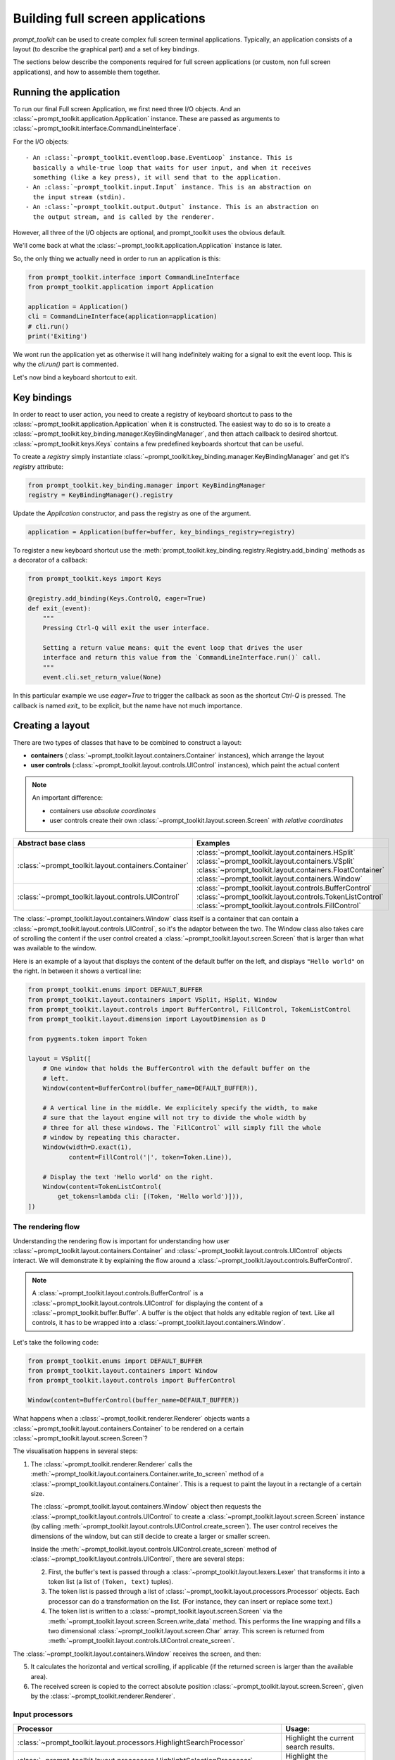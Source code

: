 .. _full_screen_applications:

Building full screen applications
=================================

`prompt_toolkit` can be used to create complex full screen terminal
applications. Typically, an application consists of a layout (to describe the
graphical part) and a set of key bindings.

The sections below describe the components required for full screen
applications (or custom, non full screen applications), and how to assemble
them together.


Running the application
-----------------------

To run our final Full screen Application, we first need three I/O objects.
And an :class:`~prompt_toolkit.application.Application` instance.
These are passed as arguments to :class:`~prompt_toolkit.interface.CommandLineInterface`.

For the I/O objects::

    - An :class:`~prompt_toolkit.eventloop.base.EventLoop` instance. This is
      basically a while-true loop that waits for user input, and when it receives
      something (like a key press), it will send that to the application.
    - An :class:`~prompt_toolkit.input.Input` instance. This is an abstraction on
      the input stream (stdin).
    - An :class:`~prompt_toolkit.output.Output` instance. This is an abstraction on
      the output stream, and is called by the renderer.

However, all three of the I/O objects are optional, and prompt_toolkit uses the
obvious default.

We'll come back at what the :class:`~prompt_toolkit.application.Application` instance is later.


So, the only thing we actually need in order to run an application is this:

.. code:: python

    from prompt_toolkit.interface import CommandLineInterface
    from prompt_toolkit.application import Application

    application = Application()
    cli = CommandLineInterface(application=application)
    # cli.run()
    print('Exiting')


.. I'm not sure of the following as sometime `Enter` will make the Application exit,
.. but better safe that locking the users that follow the tutorial.

We wont run the application yet as otherwise it will hang indefinitely waiting
for a signal to exit the event loop. This is why the `cli.run()` part is commented.

Let's now bind a keyboard shortcut to exit.

Key bindings
------------

In order to react to user action, you need to create a registry of keyboard
shortcut to pass to the :class:`~prompt_toolkit.application.Application` when
it is constructed. The easiest way to do so is to create a
:class:`~prompt_toolkit.key_binding.manager.KeyBindingManager`, and then attach
callback to desired shortcut. :class:`~prompt_toolkit.keys.Keys` contains a few
predefined keyboards shortcut that can be useful.

To create a `registry` simply instantiate
:class:`~prompt_toolkit.key_binding.manager.KeyBindingManager` and get it's
`registry` attribute:

.. code:: python

    from prompt_toolkit.key_binding.manager import KeyBindingManager
    registry = KeyBindingManager().registry

Update the `Application` constructor, and pass the registry as one of the argument.

.. code:: python

    application = Application(buffer=buffer, key_bindings_registry=registry)

To register a new keyboard shortcut use the
:meth:`prompt_toolkit.key_binding.registry.Registry.add_binding` methods as a
decorator of a callback:

.. code:: python

    from prompt_toolkit.keys import Keys

    @registry.add_binding(Keys.ControlQ, eager=True)
    def exit_(event):
        """
        Pressing Ctrl-Q will exit the user interface.

        Setting a return value means: quit the event loop that drives the user
        interface and return this value from the `CommandLineInterface.run()` call.
        """
        event.cli.set_return_value(None)

In this particular example we use `eager=True` to trigger the callback as soon
as the shortcut `Ctrl-Q` is pressed. The callback is named `exit_` to be
explicit, but the name have not much importance.



Creating a layout
-----------------

There are two types of classes that have to be combined to construct a layout:


- **containers** (:class:`~prompt_toolkit.layout.containers.Container`
  instances), which arrange the layout

- **user controls**
  (:class:`~prompt_toolkit.layout.controls.UIControl` instances), which paint
  the actual content


.. note::
    
   An important difference: 
   
   - containers use *absolute coordinates*
   - user controls create their own
     :class:`~prompt_toolkit.layout.screen.Screen` with *relative coordinates*

+------------------------------------------------------+-----------------------------------------------------------+
| Abstract base class                                  | Examples                                                  |
+======================================================+===========================================================+
| :class:`~prompt_toolkit.layout.containers.Container` | :class:`~prompt_toolkit.layout.containers.HSplit`         |
|                                                      | :class:`~prompt_toolkit.layout.containers.VSplit`         |
|                                                      | :class:`~prompt_toolkit.layout.containers.FloatContainer` |
|                                                      | :class:`~prompt_toolkit.layout.containers.Window`         |
+------------------------------------------------------+-----------------------------------------------------------+
| :class:`~prompt_toolkit.layout.controls.UIControl`   | :class:`~prompt_toolkit.layout.controls.BufferControl`    |
|                                                      | :class:`~prompt_toolkit.layout.controls.TokenListControl` |
|                                                      | :class:`~prompt_toolkit.layout.controls.FillControl`      |
+------------------------------------------------------+-----------------------------------------------------------+


The :class:`~prompt_toolkit.layout.containers.Window` class itself is a
container that can contain a
:class:`~prompt_toolkit.layout.controls.UIControl`, so it's the adaptor
between the two. The Window class also takes care of scrolling the content if
the user control created a :class:`~prompt_toolkit.layout.screen.Screen` that
is larger than what was available to the window.

Here is an example of a layout that displays the content of the default buffer
on the left, and displays ``"Hello world"`` on the right. In between it shows a
vertical line:

.. code:: python

    from prompt_toolkit.enums import DEFAULT_BUFFER
    from prompt_toolkit.layout.containers import VSplit, HSplit, Window
    from prompt_toolkit.layout.controls import BufferControl, FillControl, TokenListControl
    from prompt_toolkit.layout.dimension import LayoutDimension as D

    from pygments.token import Token

    layout = VSplit([
        # One window that holds the BufferControl with the default buffer on the
        # left.
        Window(content=BufferControl(buffer_name=DEFAULT_BUFFER)),

        # A vertical line in the middle. We explicitely specify the width, to make
        # sure that the layout engine will not try to divide the whole width by
        # three for all these windows. The `FillControl` will simply fill the whole
        # window by repeating this character.
        Window(width=D.exact(1),
               content=FillControl('|', token=Token.Line)),

        # Display the text 'Hello world' on the right.
        Window(content=TokenListControl(
            get_tokens=lambda cli: [(Token, 'Hello world')])),
    ])

The rendering flow
^^^^^^^^^^^^^^^^^^

Understanding the rendering flow is important for understanding how user
:class:`~prompt_toolkit.layout.containers.Container` and
:class:`~prompt_toolkit.layout.controls.UIControl` objects interact. We will
demonstrate it by explaining the flow around a
:class:`~prompt_toolkit.layout.controls.BufferControl`.

.. note::

    A :class:`~prompt_toolkit.layout.controls.BufferControl` is a
    :class:`~prompt_toolkit.layout.controls.UIControl` for displaying the
    content of a :class:`~prompt_toolkit.buffer.Buffer`. A buffer is the object
    that holds any editable region of text. Like all controls, it has to be
    wrapped into a :class:`~prompt_toolkit.layout.containers.Window`.

Let's take the following code:

.. code:: python

    from prompt_toolkit.enums import DEFAULT_BUFFER
    from prompt_toolkit.layout.containers import Window
    from prompt_toolkit.layout.controls import BufferControl

    Window(content=BufferControl(buffer_name=DEFAULT_BUFFER))

What happens when a :class:`~prompt_toolkit.renderer.Renderer` objects wants a
:class:`~prompt_toolkit.layout.containers.Container` to be rendered on a
certain :class:`~prompt_toolkit.layout.screen.Screen`?

The visualisation happens in several steps:

1. The :class:`~prompt_toolkit.renderer.Renderer` calls the
   :meth:`~prompt_toolkit.layout.containers.Container.write_to_screen` method
   of a :class:`~prompt_toolkit.layout.containers.Container`.
   This is a request to paint the layout in a rectangle of a certain size.

   The :class:`~prompt_toolkit.layout.containers.Window` object then requests 
   the :class:`~prompt_toolkit.layout.controls.UIControl` to create a
   :class:`~prompt_toolkit.layout.screen.Screen` instance (by calling
   :meth:`~prompt_toolkit.layout.controls.UIControl.create_screen`). 
   The user control receives the dimensions of the window, but can still 
   decide to create a larger or smaller screen.

   Inside the :meth:`~prompt_toolkit.layout.controls.UIControl.create_screen`
   method of :class:`~prompt_toolkit.layout.controls.UIControl`, there are
   several steps:

   2. First, the buffer's text is passed through a
      :class:`~prompt_toolkit.layout.lexers.Lexer` that transforms it into a 
      token list (a list of ``(Token, text)`` tuples).

   3. The token list is passed through a list of
      :class:`~prompt_toolkit.layout.processors.Processor` objects.
      Each processor can do a transformation on the list.
      (For instance, they can insert or replace some text.)

   4. The token list is written to a
      :class:`~prompt_toolkit.layout.screen.Screen` via the
      :meth:`~prompt_toolkit.layout.screen.Screen.write_data` method.
      This performs the line wrapping and fills a two dimensional
      :class:`~prompt_toolkit.layout.screen.Char` array. 
      This screen is returned from 
      :meth:`~prompt_toolkit.layout.controls.UIControl.create_screen`.

The :class:`~prompt_toolkit.layout.containers.Window` receives the screen,
and then:

5. It calculates the horizontal and vertical scrolling, if applicable 
   (if the returned screen is larger than the available area).

6. The received screen is copied to the correct absolute position
   :class:`~prompt_toolkit.layout.screen.Screen`, given by the 
   :class:`~prompt_toolkit.renderer.Renderer`.


Input processors
^^^^^^^^^^^^^^^^

+----------------------------------------------------------------------------+-----------------------------------------------------------+
| Processor                                                                  | Usage:                                                    |
+============================================================================+===========================================================+
| :class:`~prompt_toolkit.layout.processors.HighlightSearchProcessor`        | Highlight the current search results.                     |
+----------------------------------------------------------------------------+-----------------------------------------------------------+
| :class:`~prompt_toolkit.layout.processors.HighlightSelectionProcessor`     | Highlight the selection.                                  |
+----------------------------------------------------------------------------+-----------------------------------------------------------+
| :class:`~prompt_toolkit.layout.processors.PasswordProcessor`               | Display input as asterisks. (``*`` characters).           |
+----------------------------------------------------------------------------+-----------------------------------------------------------+
| :class:`~prompt_toolkit.layout.processors.BracketsMismatchProcessor`       | Highlight open/close mismatches for brackets.             |
+----------------------------------------------------------------------------+-----------------------------------------------------------+
| :class:`~prompt_toolkit.layout.processors.BeforeInput`                     | Insert some text before.                                  |
+----------------------------------------------------------------------------+-----------------------------------------------------------+
| :class:`~prompt_toolkit.layout.processors.AfterInput`                      | Insert some text after.                                   |
+----------------------------------------------------------------------------+-----------------------------------------------------------+
| :class:`~prompt_toolkit.layout.processors.AppendAutoSuggestion`            | Append auto suggestion text.                              |
+----------------------------------------------------------------------------+-----------------------------------------------------------+
| :class:`~prompt_toolkit.layout.processors.ShowLeadingWhiteSpaceProcessor`  | Visualise leading whitespace.                             |
+----------------------------------------------------------------------------+-----------------------------------------------------------+
| :class:`~prompt_toolkit.layout.processors.ShowTrailingWhiteSpaceProcessor` | Visualise trailing whitespace.                            |
+----------------------------------------------------------------------------+-----------------------------------------------------------+



The ``TokenListControl``
^^^^^^^^^^^^^^^^^^^^^

Custom user controls
^^^^^^^^^^^^^^^^^^^^

The Window class
^^^^^^^^^^^^^^^^

The :class:`~prompt_toolkit.layout.containers.Window` class exposes many
interesting functionality that influences the behaviour of user controls.




Buffers
-------


The focus stack
---------------


The ``Application`` instance
----------------------------

The :class:`~prompt_toolkit.application.Application` instance is where all the
components for a prompt_toolkit application come together.

.. note:: Actually, not *all* the components; just everything that is not
    dependent on I/O (i.e. all components except for the eventloop and the
    input/output objects).

    This way, it's possible to create an
    :class:`~prompt_toolkit.application.Application` instance and later decide
    to run it on an asyncio eventloop or in a telnet server.

.. code:: python

    from prompt_toolkit.application import Application

    application = Application(
        layout=layout,
        key_bindings_registry=registry,

        # Let's add mouse support as well.
        mouse_support=True,

        # For fullscreen:
        use_alternate_screen=True)

We are talking about full screen applications, so it's important to pass
``use_alternate_screen=True``. This switches the terminal buffer.


.. _filters:

Filters (reactivity)
--------------------

Many places in `prompt_toolkit` expect a boolean. For instance, for determining
the visibility of some part of the layout (it can be either hidden or visible),
or a key binding filter (the binding can be active on not) or the
``wrap_lines`` option of
:class:`~prompt_toolkit.layout.controls.BufferControl`, etc.

These booleans however are often dynamic and can change at runtime. For
instance, the search toolbar should only be visible when the user is actually
searching (when the search buffer has the focus). The ``wrap_lines`` option
could be changed with a certain key binding. And that key binding could only
work when the default buffer got the focus.

In `prompt_toolkit`, we decided to reduce the amount of state in the whole
framework, and apply a simple kind of reactive programming to describe the flow
of these booleans as expressions. (It's one-way only: if a key binding needs to
know whether it's active or not, it can follow this flow by evaluating an
expression.)

There are two kind of expressions:

- :class:`~prompt_toolkit.filters.SimpleFilter`,
  which wraps an expression that takes no input, and evaluates to a boolean.

- :class:`~prompt_toolkit.filters.CLIFilter`, which takes a
  :class:`~prompt_toolkit.interface.CommandLineInterface` as input.


Most code in prompt_toolkit that expects a boolean will also accept a
:class:`~prompt_toolkit.filters.CLIFilter`.

One way to create a :class:`~prompt_toolkit.filters.CLIFilter` instance is by
creating a :class:`~prompt_toolkit.filters.Condition`. For instance, the
following condition will evaluate to ``True`` when the user is searching:

.. code:: python

    from prompt_toolkit.filters import Condition
    from prompt_toolkit.enums import DEFAULT_BUFFER

    is_searching = Condition(lambda cli: cli.is_searching)

This filter can then be used in a key binding, like in the following snippet:

.. code:: python

    from prompt_toolkit.key_binding.manager import KeyBindingManager

    manager = KeyBindingManager.for_prompt()

    @manager.registry.add_binding(Keys.ControlT, filter=is_searching)
    def _(event):
        # Do, something, but only when searching.
        pass

There are many built-in filters, ready to use:

- :class:`~prompt_toolkit.filters.HasArg`
- :class:`~prompt_toolkit.filters.HasCompletions`
- :class:`~prompt_toolkit.filters.HasFocus`
- :class:`~prompt_toolkit.filters.InFocusStack`
- :class:`~prompt_toolkit.filters.HasSearch`
- :class:`~prompt_toolkit.filters.HasSelection`
- :class:`~prompt_toolkit.filters.HasValidationError`
- :class:`~prompt_toolkit.filters.IsAborting`
- :class:`~prompt_toolkit.filters.IsDone`
- :class:`~prompt_toolkit.filters.IsMultiline`
- :class:`~prompt_toolkit.filters.IsReadOnly`
- :class:`~prompt_toolkit.filters.IsReturning`
- :class:`~prompt_toolkit.filters.RendererHeightIsKnown`

Further, these filters can be chained by the ``&`` and ``|`` operators or
negated by the ``~`` operator.

Some examples:

.. code:: python

    from prompt_toolkit.key_binding.manager import KeyBindingManager
    from prompt_toolkit.filters import HasSearch, HasSelection

    manager = KeyBindingManager()

    @manager.registry.add_binding(Keys.ControlT, filter=~is_searching)
    def _(event):
        # Do, something, but not when when searching.
        pass

    @manager.registry.add_binding(Keys.ControlT, filter=HasSearch() | HasSelection())
    def _(event):
        # Do, something, but not when when searching.
        pass


Input hooks
-----------


Running on the ``asyncio`` event loop
-------------------------------------

